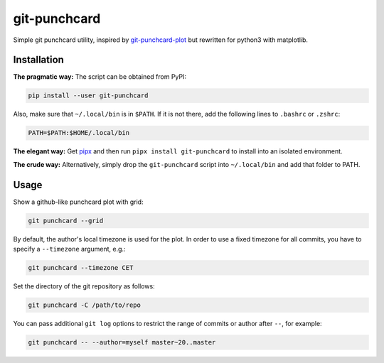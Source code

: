 git-punchcard
=============

Simple git punchcard utility, inspired by git-punchcard-plot_ but rewritten
for python3 with matplotlib.

.. _git-punchcard-plot: https://github.com/guanqun/git-punchcard-plot


Installation
~~~~~~~~~~~~

**The pragmatic way:** The script can be obtained from PyPI:

.. code-block:: bash

    pip install --user git-punchcard

Also, make sure that ``~/.local/bin`` is in ``$PATH``. If it is not there, add
the following lines to ``.bashrc`` or ``.zshrc``:

.. code-block:: bash

    PATH=$PATH:$HOME/.local/bin


**The elegant way:** Get pipx_ and then run ``pipx install git-punchcard`` to
install into an isolated environment.


**The crude way:** Alternatively, simply drop the ``git-punchcard`` script
into ``~/.local/bin`` and add that folder to PATH.


.. _pipx: https://github.com/pipxproject/pipx


Usage
~~~~~

Show a github-like punchcard plot with grid:

.. code-block:: bash

    git punchcard --grid

By default, the author's local timezone is used for the plot. In order to use
a fixed timezone for all commits, you have to specify a ``--timezone``
argument, e.g.:

.. code-block:: bash

    git punchcard --timezone CET

Set the directory of the git repository as follows:

.. code-block:: bash

    git punchcard -C /path/to/repo

You can pass additional ``git log`` options to restrict the range of commits
or author after ``--``, for example:

.. code-block:: bash

    git punchcard -- --author=myself master~20..master
